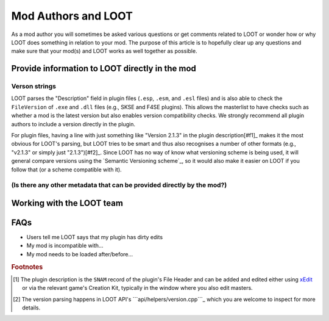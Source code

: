 ********************
Mod Authors and LOOT
********************

As a mod author you will sometimes be asked various questions or get comments related to LOOT or wonder how or why LOOT does something in relation to your mod. The purpose of this article is to hopefully clear up any questions and make sure that your mod(s) and LOOT works as well together as possible.

Provide information to LOOT directly in the mod
===============================================

Verson strings
--------------

LOOT parses the "Description" field in plugin files (``.esp``, ``.esm``, and ``.esl`` files) and is also able to check the ``FileVersion`` of ``.exe`` and ``.dll`` files (e.g., SKSE and F4SE plugins). This allows the masterlist to have checks such as whether a mod is the latest version but also enables version compatibility checks. We strongly recommend all plugin authors to include a version directly in the plugin.

For plugin files, having a line with just something like "Version 2.1.3" in the plugin description[#f1]_ makes it the most obvious for LOOT's parsing, but LOOT tries to be smart and thus also recognises a number of other formats (e.g., "v2.1.3" or simply just "2.1.3")[#f2]_. Since LOOT has no way of know what versioning scheme is being used, it will general compare versions using the `Semantic Versioning scheme`_, so it would also make it easier on LOOT if you follow that (or a scheme compatible with it).

.. `Semantic Versioning scheme`: https://semver.org/

(Is there any other metadata that can be provided directly by the mod?)
-----------------------------------------------------------------------

Working with the LOOT team
==========================

FAQs
====

- Users tell me LOOT says that my plugin has dirty edits
- My mod is incompatible with…
- My mod needs to be loaded after/before…

.. rubric:: Footnotes

.. [#f1] The plugin description is the ``SNAM`` record of the plugin's File Header and can be added and edited either using `xEdit`_ or via the relevant game's Creation Kit, typically in the window where you also edit masters.
.. [#f2] The version parsing happens in LOOT API's ```api/helpers/version.cpp```_ which you are welcome to inspect for more details.

.. _xEdit: https://tes5edit.github.io/
.. _``api/helpers/version.cpp``: https://github.com/loot/loot-api/blob/master/src/api/helpers/version.cpp
